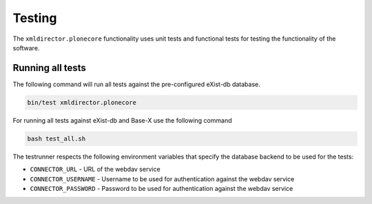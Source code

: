 Testing
=======

The ``xmldirector.plonecore`` functionality uses unit tests
and functional tests for testing the functionality of the software.

Running all tests
-----------------

The following command will run all tests against the pre-configured
eXist-db database.

.. code:: bash

    bin/test xmldirector.plonecore

For running all tests against eXist-db and Base-X use the following command

.. code:: bash

   bash test_all.sh

The testrunner respects the following environment variables that specify
the database backend to be used for the tests:

- ``CONNECTOR_URL`` - URL of the webdav service 
- ``CONNECTOR_USERNAME`` - Username to be used for authentication against the webdav service 
- ``CONNECTOR_PASSWORD`` - Password to be used for authentication against the webdav service

